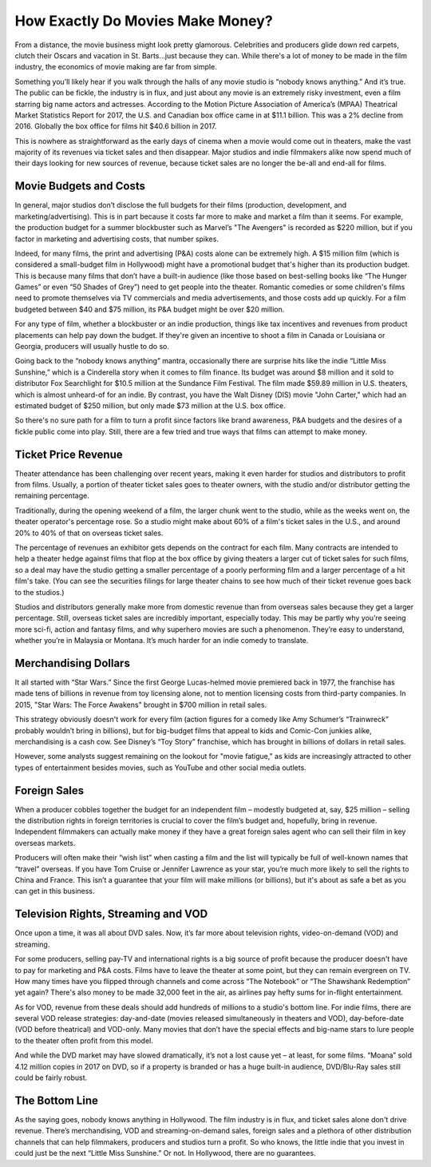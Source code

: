=========================================================================
How Exactly Do Movies Make Money?
=========================================================================



From a distance, the movie business might look pretty glamorous. Celebrities and producers glide down red carpets, clutch their Oscars and vacation in St. Barts…just because they can. While there's a lot of money to be made in the film industry, the economics of movie making are far from simple.

Something you’ll likely hear if you walk through the halls of any movie studio is “nobody knows anything.” And it’s true. The public can be fickle, the industry is in flux, and just about any movie is an extremely risky investment, even a film starring big name actors and actresses. According to the Motion Picture Association of America’s (MPAA) Theatrical Market Statistics Report for 2017, the U.S. and Canadian box office came in at $11.1 billion. This was a 2% decline from 2016. Globally the box office for films hit $40.6 billion in 2017.

This is nowhere as straightforward as the early days of cinema when a movie would come out in theaters, make the vast majority of its revenues via ticket sales and then disappear. Major studios and indie filmmakers alike now spend much of their days looking for new sources of revenue, because ticket sales are no longer the be-all and end-all for films.


Movie Budgets and Costs 
-------------------------------------------------------



In general, major studios don’t disclose the full budgets for their films (production, development, and marketing/advertising). This is in part because it costs far more to make and market a film than it seems. For example, the production budget for a summer blockbuster such as Marvel’s "The Avengers" is recorded as $220 million, but if you factor in marketing and advertising costs, that number spikes.

Indeed, for many films, the print and advertising (P&A) costs alone can be extremely high. A $15 million film (which is considered a small-budget film in Hollywood) might have a promotional budget that's higher than its production budget. This is because many films that don’t have a built-in audience (like those based on best-selling books like “The Hunger Games” or even “50 Shades of Grey”) need to get people into the theater. Romantic comedies or some children's films need to promote themselves via TV commercials and media advertisements, and those costs add up quickly. For a film budgeted between $40 and $75 million, its P&A budget might be over $20 million.

For any type of film, whether a blockbuster or an indie production, things like tax incentives and revenues from product placements can help pay down the budget. If they're given an incentive to shoot a film in Canada or Louisiana or Georgia, producers will usually hustle to do so.

Going back to the “nobody knows anything” mantra, occasionally there are surprise hits like the indie “Little Miss Sunshine,” which is a Cinderella story when it comes to film finance. Its budget was around $8 million and it sold to distributor Fox Searchlight for $10.5 million at the Sundance Film Festival. The film made $59.89 million in U.S. theaters, which is almost unheard-of for an indie. By contrast, you have the Walt Disney (DIS) movie "John Carter," which had an estimated budget of $250 million, but only made $73 million at the U.S. box office.

So there's no sure path for a film to turn a profit since factors like brand awareness, P&A budgets and the desires of a fickle public come into play. Still, there are a few tried and true ways that films can attempt to make money.


Ticket Price Revenue 
-------------------------------------------------------



Theater attendance has been challenging over recent years, making it even harder for studios and distributors to profit from films. Usually, a portion of theater ticket sales goes to theater owners, with the studio and/or distributor getting the remaining percentage.

Traditionally, during the opening weekend of a film, the larger chunk went to the studio, while as the weeks went on, the theater operator's percentage rose. So a studio might make about 60% of a film's ticket sales in the U.S., and around 20% to 40% of that on overseas ticket sales.

The percentage of revenues an exhibitor gets depends on the contract for each film. Many contracts are intended to help a theater hedge against films that flop at the box office by giving theaters a larger cut of ticket sales for such films, so a deal may have the studio getting a smaller percentage of a poorly performing film and a larger percentage of a hit film's take. (You can see the securities filings for large theater chains to see how much of their ticket revenue goes back to the studios.)

Studios and distributors generally make more from domestic revenue than from overseas sales because they get a larger percentage. Still, overseas ticket sales are incredibly important, especially today. This may be partly why you’re seeing more sci-fi, action and fantasy films, and why superhero movies are such a phenomenon. They’re easy to understand, whether you’re in Malaysia or Montana. It’s much harder for an indie comedy to translate.


Merchandising Dollars 
--------------------------------------------------------------------------------------------------------------

It all started with “Star Wars.” Since the first George Lucas-helmed movie premiered back in 1977, the franchise has made tens of billions in revenue from toy licensing alone, not to mention licensing costs from third-party companies. In 2015, "Star Wars: The Force Awakens" brought in $700 million in retail sales.

This strategy obviously doesn't work for every film (action figures for a comedy like Amy Schumer’s “Trainwreck” probably wouldn’t bring in billions), but for big-budget films that appeal to kids and Comic-Con junkies alike, merchandising is a cash cow. See Disney’s “Toy Story” franchise, which has brought in billions of dollars in retail sales.

However, some analysts suggest remaining on the lookout for "movie fatigue," as kids are increasingly attracted to other types of entertainment besides movies, such as YouTube and other social media outlets. 

Foreign Sales
-------------------------------------------------------

When a producer cobbles together the budget for an independent film – modestly budgeted at, say, $25 million – selling the distribution rights in foreign territories is crucial to cover the film’s budget and, hopefully, bring in revenue. Independent filmmakers can actually make money if they have a great foreign sales agent who can sell their film in key overseas markets.

Producers will often make their “wish list” when casting a film and the list will typically be full of well-known names that “travel” overseas. If you have Tom Cruise or Jennifer Lawrence as your star, you’re much more likely to sell the rights to China and France. This isn’t a guarantee that your film will make millions (or billions), but it's about as safe a bet as you can get in this business.

Television Rights, Streaming and VOD
-------------------------------------------------------

Once upon a time, it was all about DVD sales. Now, it’s far more about television rights, video-on-demand (VOD) and streaming. 

For some producers, selling pay-TV and international rights is a big source of profit because the producer doesn't have to pay for marketing and P&A costs. Films have to leave the theater at some point, but they can remain evergreen on TV. How many times have you flipped through channels and come across “The Notebook” or “The Shawshank Redemption” yet again? There's also money to be made 32,000 feet in the air, as airlines pay hefty sums for in-flight entertainment.

As for VOD, revenue from these deals should add hundreds of millions to a studio's bottom line. For indie films, there are several VOD release strategies: day-and-date (movies released simultaneously in theaters and VOD), day-before-date (VOD before theatrical) and VOD-only. Many movies that don’t have the special effects and big-name stars to lure people to the theater often profit from this model.

And while the DVD market may have slowed dramatically, it’s not a lost cause yet – at least, for some films. “Moana” sold 4.12 million copies in 2017 on DVD, so if a property is branded or has a huge built-in audience, DVD/Blu-Ray sales still could be fairly robust.

The Bottom Line
-------------------------------------------------------

As the saying goes, nobody knows anything in Hollywood. The film industry is in flux, and ticket sales alone don't drive revenue. There’s merchandising, VOD and streaming-on-demand sales, foreign sales and a plethora of other distribution channels that can help filmmakers, producers and studios turn a profit. So who knows, the little indie that you invest in could just be the next “Little Miss Sunshine.” Or not. In Hollywood, there are no guarantees.
